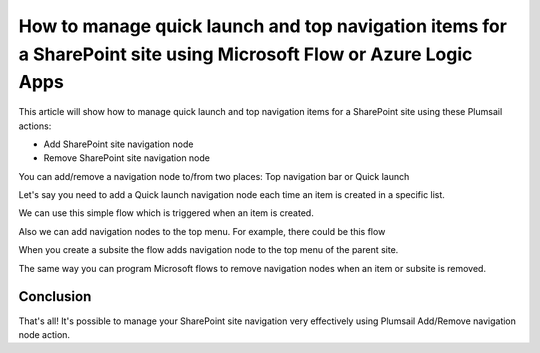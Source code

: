 How to manage quick launch and top navigation items for a SharePoint site using Microsoft Flow or Azure Logic Apps
====================================================================================

This article will show how to manage quick launch and top navigation items for a SharePoint site using these Plumsail actions:

- Add SharePoint site navigation node
- Remove SharePoint site navigation node


You can add/remove a navigation node to/from two places: Top navigation bar or Quick launch 

.. image:: ../../../_static/img/flow/how-tos/sharepoint/place-selection.png

Let's say you need to add a Quick launch navigation node each time an item is created in a specific list.


.. image:: ../../../_static/img/flow/how-tos/sharepoint/add-remove-nodes-site-example.png


We can use this simple flow which is triggered when an item is created.

.. image:: ../../../_static/img/flow/how-tos/sharepoint/flow-example.png


Also we can add navigation nodes to the top menu. For example, there could be this flow

.. image:: ../../../_static/img/flow/how-tos/sharepoint/top-menu-navigation-node-example.png

When you create a subsite the flow adds navigation node to the top menu of the parent site.

The same way you can program Microsoft flows to remove navigation nodes when an item or subsite is removed.

.. image:: ../../../_static/img/flow/how-tos/sharepoint/remove-example.png


Conclusion
----------

That's all! It's possible to manage your SharePoint site navigation very effectively using Plumsail Add/Remove navigation node action.